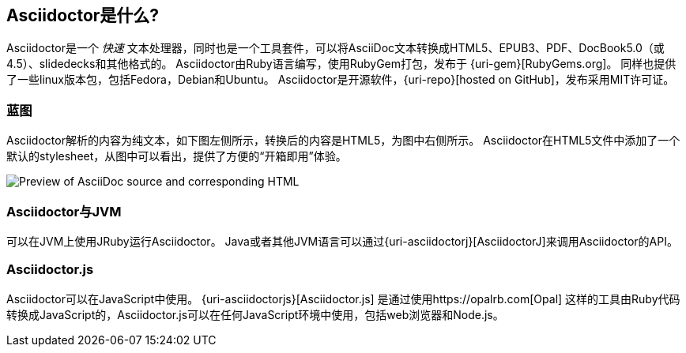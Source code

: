 ////
用户手册
////

== Asciidoctor是什么?
Asciidoctor是一个 _快速_ 文本处理器，同时也是一个工具套件，可以将AsciiDoc文本转换成HTML5、EPUB3、PDF、DocBook5.0（或4.5）、slidedecks和其他格式的。
Asciidoctor由Ruby语言编写，使用RubyGem打包，发布于 {uri-gem}[RubyGems.org]。
同样也提供了一些linux版本包，包括Fedora，Debian和Ubuntu。
Asciidoctor是开源软件，{uri-repo}[hosted on GitHub]，发布采用MIT许可证。

=== 蓝图

Asciidoctor解析的内容为纯文本，如下图左侧所示，转换后的内容是HTML5，为图中右侧所示。
Asciidoctor在HTML5文件中添加了一个默认的stylesheet，从图中可以看出，提供了方便的“开箱即用”体验。

image::zen-screenshot.png[Preview of AsciiDoc source and corresponding HTML]

=== Asciidoctor与JVM

可以在JVM上使用JRuby运行Asciidoctor。
Java或者其他JVM语言可以通过{uri-asciidoctorj}[AsciidoctorJ]来调用Asciidoctor的API。

=== Asciidoctor.js

Asciidoctor可以在JavaScript中使用。
{uri-asciidoctorjs}[Asciidoctor.js] 是通过使用https://opalrb.com[Opal] 这样的工具由Ruby代码转换成JavaScript的，Asciidoctor.js可以在任何JavaScript环境中使用，包括web浏览器和Node.js。

